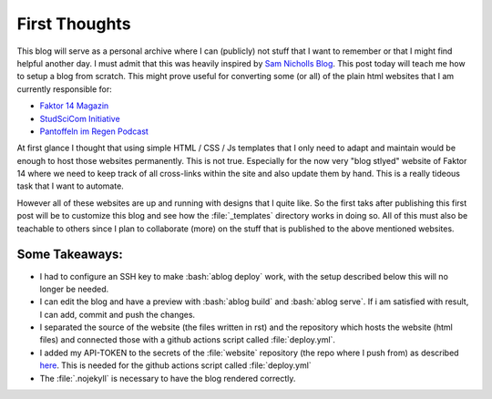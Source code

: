 .. post:: Apr 28, 2022
   :tags: blog
   :author: Famke Bäuerle

.. role:: bash(code)
   :language: bash

First Thoughts
==============

This blog will serve as a personal archive where I can (publicly) not stuff that I want to remember or that I might find helpful another day. I must admit that this was heavily inspired by `Sam Nicholls Blog <https://samnicholls.net/>`_. This post today will teach me how to setup a blog from scratch. This might prove useful for converting some (or all) of the plain html websites that I am currently responsible for:

* `Faktor 14 Magazin <https://www.faktor14magazin.de/>`_
* `StudSciCom Initiative <https://www.stud-scicom.de/>`_
*  `Pantoffeln im Regen Podcast <https://www.pantoffelnimregen.de/>`_

At first glance I thought that using simple HTML / CSS / Js templates that I only need to adapt and maintain would be enough to host those websites permanently. This is not true. Especially for the now very "blog stlyed" website of Faktor 14 where we need to keep track of all cross-links within the site and also update them by hand. This is a really tideous task that I want to automate. 

However all of these websites are up and running with designs that I quite like. So the first taks after publishing this first post will be to customize this blog and see how the :file:`_templates` directory works in doing so. All of this must also be teachable to others since I plan to collaborate (more) on the stuff that is published to the above mentioned websites.

Some Takeaways:
---------------
* I had to configure an SSH key to make :bash:`ablog deploy` work, with the setup described below this will no longer be needed. 
* I can edit the blog and have a preview with :bash:`ablog build` and :bash:`ablog serve`. If i am satisfied with result, I can add, commit and push the changes.
* I separated the source of the website (the files written in rst) and the repository which hosts the website (html files) and connected those with a github actions script called :file:`deploy.yml`.
* I added my API-TOKEN to the secrets of the :file:`website` repository (the repo where I push from) as described `here <https://github.com/cpina/github-action-push-to-another-repository>`_. This is needed for the github actions script called :file:`deploy.yml`
* The :file:`.nojekyll` is necessary to have the blog rendered correctly.

.. code-block:: yaml
   :caption: github actions script to deploy the website automatically

   name: deploy-website

   on:
   workflow_dispatch:
   push:

   jobs:
   deploy-website:
      runs-on: ubuntu-latest
      steps:
      - uses: actions/checkout@v2

      - name: Set up Python 3.8
         uses: actions/setup-python@v2
         with:
         python-version: 3.8.6

      - name: Install dependencies
         run: pip install ablog

      - name: Build the site
         run: ablog build
         
      - name: Create .nojekyll file
         uses: 1arp/create-a-file-action@0.2
         with:
            path: '_website'
            file: '.nojekyll'

      - name: Push to .github.io repository
         uses: cpina/github-action-push-to-another-repository@main
         env:
         API_TOKEN_GITHUB: ${{ secrets.API_TOKEN_GITHUB }}
         with:
         source-directory: '_website'
         destination-github-username: 'famosab'
         destination-repository-name: 'famosab.github.io'
         user-email: famke.baeuerle@gmail.com
         target-branch: master
